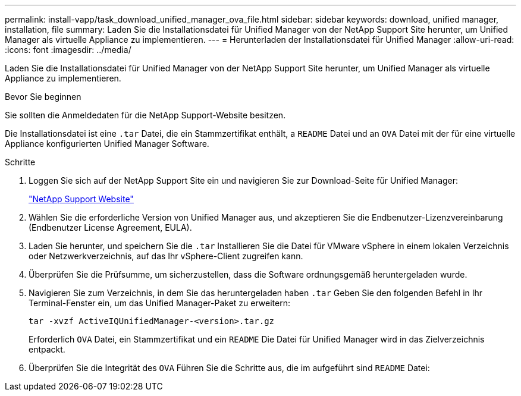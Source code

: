 ---
permalink: install-vapp/task_download_unified_manager_ova_file.html 
sidebar: sidebar 
keywords: download, unified manager, installation, file 
summary: Laden Sie die Installationsdatei für Unified Manager von der NetApp Support Site herunter, um Unified Manager als virtuelle Appliance zu implementieren. 
---
= Herunterladen der Installationsdatei für Unified Manager
:allow-uri-read: 
:icons: font
:imagesdir: ../media/


[role="lead"]
Laden Sie die Installationsdatei für Unified Manager von der NetApp Support Site herunter, um Unified Manager als virtuelle Appliance zu implementieren.

.Bevor Sie beginnen
Sie sollten die Anmeldedaten für die NetApp Support-Website besitzen.

Die Installationsdatei ist eine `.tar` Datei, die ein Stammzertifikat enthält, a `README` Datei und an `OVA` Datei mit der für eine virtuelle Appliance konfigurierten Unified Manager Software.

.Schritte
. Loggen Sie sich auf der NetApp Support Site ein und navigieren Sie zur Download-Seite für Unified Manager:
+
https://mysupport.netapp.com/site/products/all/details/activeiq-unified-manager/downloads-tab["NetApp Support Website"]

. Wählen Sie die erforderliche Version von Unified Manager aus, und akzeptieren Sie die Endbenutzer-Lizenzvereinbarung (Endbenutzer License Agreement, EULA).
. Laden Sie herunter, und speichern Sie die `.tar` Installieren Sie die Datei für VMware vSphere in einem lokalen Verzeichnis oder Netzwerkverzeichnis, auf das Ihr vSphere-Client zugreifen kann.
. Überprüfen Sie die Prüfsumme, um sicherzustellen, dass die Software ordnungsgemäß heruntergeladen wurde.
. Navigieren Sie zum Verzeichnis, in dem Sie das heruntergeladen haben `.tar` Geben Sie den folgenden Befehl in Ihr Terminal-Fenster ein, um das Unified Manager-Paket zu erweitern:
+
[listing]
----
tar -xvzf ActiveIQUnifiedManager-<version>.tar.gz
----
+
Erforderlich `OVA` Datei, ein Stammzertifikat und ein `README` Die Datei für Unified Manager wird in das Zielverzeichnis entpackt.

. Überprüfen Sie die Integrität des `OVA` Führen Sie die Schritte aus, die im aufgeführt sind `README` Datei:

